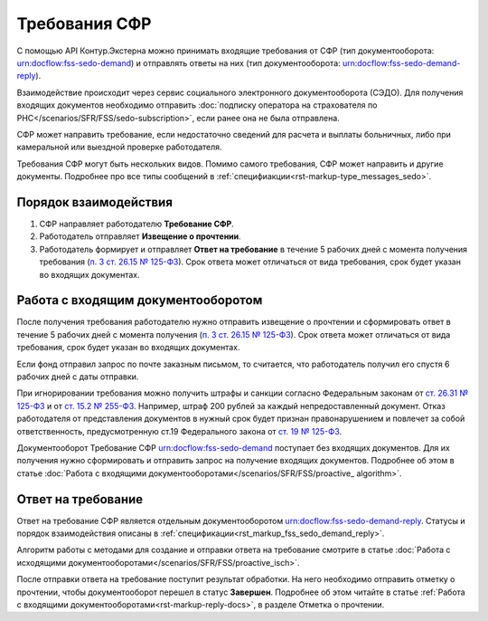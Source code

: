 .. _`п. 14 ст. 26.6 125-ФЗ`: https://normativ.kontur.ru/document?moduleId=1&documentId=439674#h1687
.. _`п. 4 ст. 26.19 125-ФЗ`: https://normativ.kontur.ru/document?moduleId=1&documentId=439674#h1807
.. _`п. 13 ст. 26.20 125-ФЗ`: https://normativ.kontur.ru/document?moduleId=1&documentId=439674#h1813
.. _`ч. 6 ст. 4.7 255-ФЗ`: https://normativ.kontur.ru/document?moduleId=1&documentId=462328#h284
.. _`п. 3 ст. 26.15 № 125-ФЗ`: https://normativ.kontur.ru/document?moduleId=1&documentId=471955&rangeId=6513346
.. _`ст. 26.31 № 125-Ф3`: https://normativ.kontur.ru/document?moduleId=1&documentId=439674#h1863
.. _`ст. 15.2 № 255-ФЗ`: https://normativ.kontur.ru/document?moduleId=1&documentId=462328&cwi=0#h647
.. _`ст. 19 № 125-ФЗ`: https://normativ.kontur.ru/document?moduleId=1&documentId=462328&cwi=0#h167

Требования СФР
==============

С помощью API Контур.Экстерна можно принимать входящие требования от СФР (тип документооборота: urn:docflow:fss-sedo-demand) и отправлять ответы на них (тип документооборота: urn:docflow:fss-sedo-demand-reply).

Взаимодействие происходит через сервис социального электронного документооборота (СЭДО). Для получения входящих документов необходимо отправить :doc:`подписку оператора на страхователя по РНС</scenarios/SFR/FSS/sedo-subscription>`, если ранее она не была отправлена. 

СФР может направить требование, если недостаточно сведений для расчета и выплаты больничных, либо при камеральной или выездной проверке работодателя.

Требования СФР могут быть нескольких видов. Помимо самого требования, СФР может направить и другие документы. Подробнее про все типы сообщений в :ref:`специфиакции<rst-markup-type_messages_sedo>`. 

Порядок взаимодействия
----------------------

1. СФР направляет работодателю **Требование СФР**.
2. Работодатель отправляет **Извещение о прочтении**.
3. Работодатель формирует и отправляет **Ответ на требование** в течение 5 рабочих дней с момента получения требования (`п. 3 ст. 26.15 № 125-ФЗ`_). Срок ответа может отличаться от вида требования, срок будет указан во входящих документах. 

.. image:: /_static/fss_sedo_demand.png

Работа с входящим документооборотом
-----------------------------------

После получения требования работодателю нужно отправить извещение о прочтении и сформировать ответ в течение 5 рабочих дней с момента получения (`п. 3 ст. 26.15 № 125-ФЗ`_). Срок ответа может отличаться от вида требования, срок будет указан во входящих документах. 

Если фонд отправил запрос по почте заказным письмом, то считается, что работодатель получил его спустя 6 рабочих дней с даты отправки.

При игнорировании требования можно получить штрафы и санкции согласно Федеральным законам от `ст. 26.31 № 125-Ф3`_ и от `ст. 15.2 № 255-ФЗ`_. Например, штраф 200 рублей за каждый непредоставленный документ. Отказ работодателя от представления документов в нужный срок будет признан правонарушением и повлечет за собой ответственность, предусмотренную ст.19 Федерального закона от `ст. 19 № 125-ФЗ`_.

Документооборот Требование СФР urn:docflow:fss-sedo-demand поступает без входящих документов. Для их получения нужно сформировать и отправить запрос на получение входящих документов. Подробнее об этом в статье :doc:`Работа с входящими документооборотами</scenarios/SFR/FSS/proactive_ algorithm>`. 

Ответ на требование
-------------------

Ответ на требование СФР является отдельным документооборотом urn:docflow:fss-sedo-demand-reply. Статусы и порядок взаимодействия описаны в :ref:`спецификации<rst_markup_fss_sedo_demand_reply>`. 

Алгоритм работы с методами для создание и отправки ответа на требование смотрите в статье :doc:`Работа с исходящими документооборотами</scenarios/SFR/FSS/proactive_isch>`. 

После отправки ответа на требование поступит результат обработки. На него необходимо отправить отметку о прочтении, чтобы документооборот перешел в статус **Завершен**. Подробнее об этом читайте в статье :ref:`Работа с входящими документооборотами<rst-markup-reply-docs>`, в разделе Отметка о прочтении. 

